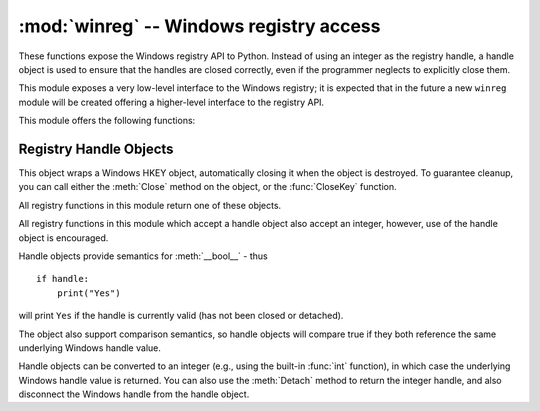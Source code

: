 :mod:`winreg` -- Windows registry access
=========================================

.. module:: winreg
   :platform: Windows
   :synopsis: Routines and objects for manipulating the Windows registry.
.. sectionauthor:: Mark Hammond <MarkH@ActiveState.com>


These functions expose the Windows registry API to Python.  Instead of using an
integer as the registry handle, a handle object is used to ensure that the
handles are closed correctly, even if the programmer neglects to explicitly
close them.

This module exposes a very low-level interface to the Windows registry; it is
expected that in the future a new ``winreg``  module will be created offering a
higher-level interface to the registry API.

This module offers the following functions:


.. function:: CloseKey(hkey)

   Closes a previously opened registry key. The hkey argument specifies a
   previously opened key.

   Note that if *hkey* is not closed using this method (or via
   :meth:`handle.Close`), it is closed when the *hkey* object is destroyed by
   Python.


.. function:: ConnectRegistry(computer_name, key)

   Establishes a connection to a predefined registry handle on  another computer,
   and returns a :dfn:`handle object`

   *computer_name* is the name of the remote computer, of the  form
   ``r"\\computername"``.  If ``None``, the local computer is used.

   *key* is the predefined handle to connect to.

   The return value is the handle of the opened key. If the function fails, a
   :exc:`WindowsError` exception is  raised.


.. function:: CreateKey(key, sub_key)

   Creates or opens the specified key, returning a :dfn:`handle object`

   *key* is an already open key, or one of the predefined  :const:`HKEY_\*`
   constants.

   *sub_key* is a string that names the key this method opens  or creates.

   If *key* is one of the predefined keys, *sub_key* may  be ``None``. In that
   case, the handle returned is the same key handle  passed in to the function.

   If the key already exists, this function opens the existing key.

   The return value is the handle of the opened key. If the function fails, a
   :exc:`WindowsError` exception is  raised.


.. function:: DeleteKey(key, sub_key)

   Deletes the specified key.

   *key* is an already open key, or any one of the predefined  :const:`HKEY_\*`
   constants.

   *sub_key* is a string that must be a subkey of the key  identified by the *key*
   parameter.  This value must not be  ``None``, and the key may not have subkeys.

   *This method can not delete keys with subkeys.*

   If the method succeeds, the entire key, including all of its values, is removed.
   If the method fails, a :exc:`WindowsError`  exception is raised.


.. function:: DeleteValue(key, value)

   Removes a named value from a registry key.

   *key* is an already open key, or one of the predefined  :const:`HKEY_\*`
   constants.

   *value* is a string that identifies the value to remove.


.. function:: EnumKey(key, index)

   Enumerates subkeys of an open registry key, returning a string.

   *key* is an already open key, or any one of the predefined  :const:`HKEY_\*`
   constants.

   *index* is an integer that identifies the index of the key to  retrieve.

   The function retrieves the name of one subkey each time it  is called.  It is
   typically called repeatedly until a  :exc:`WindowsError` exception  is
   raised, indicating, no more values are available.


.. function:: EnumValue(key, index)

   Enumerates values of an open registry key, returning a tuple.

   *key* is an already open key, or any one of the predefined  :const:`HKEY_\*`
   constants.

   *index* is an integer that identifies the index of the value  to retrieve.

   The function retrieves the name of one subkey each time it is  called. It is
   typically called repeatedly, until a  :exc:`WindowsError` exception is
   raised, indicating  no more values.

   The result is a tuple of 3 items:

   +-------+--------------------------------------------+
   | Index | Meaning                                    |
   +=======+============================================+
   | ``0`` | A string that identifies the value name    |
   +-------+--------------------------------------------+
   | ``1`` | An object that holds the value data, and   |
   |       | whose type depends on the underlying       |
   |       | registry type                              |
   +-------+--------------------------------------------+
   | ``2`` | An integer that identifies the type of the |
   |       | value data                                 |
   +-------+--------------------------------------------+


.. function:: ExpandEnvironmentStrings(str)

   Expands environment strings %NAME% in unicode string like :const:`REG_EXPAND_SZ`::

      >>> ExpandEnvironmentStrings('%windir%')
      'C:\\Windows'


.. function:: FlushKey(key)

   Writes all the attributes of a key to the registry.

   *key* is an already open key, or one of the predefined  :const:`HKEY_\*`
   constants.

   It is not necessary to call :func:`FlushKey` to change a key. Registry changes are
   flushed to disk by the registry using its lazy  flusher.  Registry changes are
   also flushed to disk at system  shutdown.  Unlike :func:`CloseKey`, the
   :func:`FlushKey` method  returns only when all the data has been written to the
   registry. An application should only call :func:`FlushKey` if it requires
   absolute  certainty that registry changes are on disk.

   .. note::

      If you don't know whether a :func:`FlushKey` call is required, it  probably
      isn't.


.. function:: LoadKey(key, sub_key, file_name)

   Creates a subkey under the specified key and stores registration  information
   from a specified file into that subkey.

   *key* is an already open key, or any of the predefined :const:`HKEY_\*`
   constants.

   *sub_key* is a string that identifies the sub_key to load.

   *file_name* is the name of the file to load registry data from. This file must
   have been created with the :func:`SaveKey` function. Under the file allocation
   table (FAT) file system, the filename may not have an extension.

   A call to LoadKey() fails if the calling process does not have the
   :const:`SE_RESTORE_PRIVILEGE` privilege. Note that privileges are different than
   permissions - see the Win32 documentation for more details.

   If *key* is a handle returned by :func:`ConnectRegistry`,  then the path
   specified in *fileName* is relative to the  remote computer.

   The Win32 documentation implies *key* must be in the  :const:`HKEY_USER` or
   :const:`HKEY_LOCAL_MACHINE` tree. This may or may not be true.


.. function:: OpenKey(key, sub_key, res=0, sam=KEY_READ)

   Opens the specified key, returning a :dfn:`handle object`

   *key* is an already open key, or any one of the predefined :const:`HKEY_\*`
   constants.

   *sub_key* is a string that identifies the sub_key to open.

   *res* is a reserved integer, and must be zero.  The default is zero.

   *sam* is an integer that specifies an access mask that describes  the desired
   security access for the key.  Default is :const:`KEY_READ`.

   The result is a new handle to the specified key.

   If the function fails, :exc:`WindowsError` is raised.


.. function:: OpenKeyEx()

   The functionality of :func:`OpenKeyEx` is provided via :func:`OpenKey`, by the
   use of default arguments.


.. function:: QueryInfoKey(key)

   Returns information about a key, as a tuple.

   *key* is an already open key, or one of the predefined  :const:`HKEY_\*`
   constants.

   The result is a tuple of 3 items:

   +-------+---------------------------------------------+
   | Index | Meaning                                     |
   +=======+=============================================+
   | ``0`` | An integer giving the number of sub keys    |
   |       | this key has.                               |
   +-------+---------------------------------------------+
   | ``1`` | An integer giving the number of values this |
   |       | key has.                                    |
   +-------+---------------------------------------------+
   | ``2`` | An integer giving when the key was last     |
   |       | modified (if available) as 100's of         |
   |       | nanoseconds since Jan 1, 1600.              |
   +-------+---------------------------------------------+


.. function:: QueryValue(key, sub_key)

   Retrieves the unnamed value for a key, as a string

   *key* is an already open key, or one of the predefined  :const:`HKEY_\*`
   constants.

   *sub_key* is a string that holds the name of the subkey with which  the value is
   associated.  If this parameter is ``None`` or empty, the  function retrieves the
   value set by the :func:`SetValue` method  for the key identified by *key*.

   Values in the registry have name, type, and data components. This method
   retrieves the data for a key's first value that has a NULL name. But the
   underlying API call doesn't return the type, so always use
   :func:`QueryValueEx` if possible.


.. function:: QueryValueEx(key, value_name)

   Retrieves the type and data for a specified value name associated with  an open
   registry key.

   *key* is an already open key, or one of the predefined  :const:`HKEY_\*`
   constants.

   *value_name* is a string indicating the value to query.

   The result is a tuple of 2 items:

   +-------+-----------------------------------------+
   | Index | Meaning                                 |
   +=======+=========================================+
   | ``0`` | The value of the registry item.         |
   +-------+-----------------------------------------+
   | ``1`` | An integer giving the registry type for |
   |       | this value.                             |
   +-------+-----------------------------------------+


.. function:: SaveKey(key, file_name)

   Saves the specified key, and all its subkeys to the specified file.

   *key* is an already open key, or one of the predefined  :const:`HKEY_\*`
   constants.

   *file_name* is the name of the file to save registry data to. This file cannot
   already exist. If this filename includes an extension, it cannot be used on file
   allocation table (FAT) file systems by the :meth:`LoadKey`, :meth:`ReplaceKey`
   or  :meth:`RestoreKey` methods.

   If *key* represents a key on a remote computer, the path  described by
   *file_name* is relative to the remote computer. The caller of this method must
   possess the :const:`SeBackupPrivilege`  security privilege.  Note that
   privileges are different than permissions  - see the Win32 documentation for
   more details.

   This function passes NULL for *security_attributes* to the API.


.. function:: SetValue(key, sub_key, type, value)

   Associates a value with a specified key.

   *key* is an already open key, or one of the predefined  :const:`HKEY_\*`
   constants.

   *sub_key* is a string that names the subkey with which the value  is associated.

   *type* is an integer that specifies the type of the data. Currently this must be
   :const:`REG_SZ`, meaning only strings are supported.  Use the :func:`SetValueEx`
   function for support for other data types.

   *value* is a string that specifies the new value.

   If the key specified by the *sub_key* parameter does not exist, the SetValue
   function creates it.

   Value lengths are limited by available memory. Long values (more than 2048
   bytes) should be stored as files with the filenames stored in the configuration
   registry.  This helps the registry perform efficiently.

   The key identified by the *key* parameter must have been  opened with
   :const:`KEY_SET_VALUE` access.


.. function:: SetValueEx(key, value_name, reserved, type, value)

   Stores data in the value field of an open registry key.

   *key* is an already open key, or one of the predefined  :const:`HKEY_\*`
   constants.

   *value_name* is a string that names the subkey with which the  value is
   associated.

   *type* is an integer that specifies the type of the data.   This should be one
   of the following constants defined in this module:

   +----------------------------------+---------------------------------------------+
   | Constant                         | Meaning                                     |
   +==================================+=============================================+
   | :const:`REG_BINARY`              | Binary data in any form.                    |
   +----------------------------------+---------------------------------------------+
   | :const:`REG_DWORD`               | A 32-bit number.                            |
   +----------------------------------+---------------------------------------------+
   | :const:`REG_DWORD_LITTLE_ENDIAN` | A 32-bit number in little-endian format.    |
   +----------------------------------+---------------------------------------------+
   | :const:`REG_DWORD_BIG_ENDIAN`    | A 32-bit number in big-endian format.       |
   +----------------------------------+---------------------------------------------+
   | :const:`REG_EXPAND_SZ`           | Null-terminated string containing           |
   |                                  | references to environment variables         |
   |                                  | (``%PATH%``).                               |
   +----------------------------------+---------------------------------------------+
   | :const:`REG_LINK`                | A Unicode symbolic link.                    |
   +----------------------------------+---------------------------------------------+
   | :const:`REG_MULTI_SZ`            | A sequence of null-terminated strings,      |
   |                                  | terminated by two null characters.  (Python |
   |                                  | handles  this termination automatically.)   |
   +----------------------------------+---------------------------------------------+
   | :const:`REG_NONE`                | No defined value type.                      |
   +----------------------------------+---------------------------------------------+
   | :const:`REG_RESOURCE_LIST`       | A device-driver resource list.              |
   +----------------------------------+---------------------------------------------+
   | :const:`REG_SZ`                  | A null-terminated string.                   |
   +----------------------------------+---------------------------------------------+

   *reserved* can be anything - zero is always passed to the  API.

   *value* is a string that specifies the new value.

   This method can also set additional value and type information for the specified
   key.  The key identified by the key parameter must have been opened with
   :const:`KEY_SET_VALUE` access.

   To open the key, use the :func:`CreateKey` or  :func:`OpenKey` methods.

   Value lengths are limited by available memory. Long values (more than 2048
   bytes) should be stored as files with the filenames stored in the configuration
   registry.  This helps the registry perform efficiently.


.. _handle-object:

Registry Handle Objects
-----------------------

This object wraps a Windows HKEY object, automatically closing it when the
object is destroyed.  To guarantee cleanup, you can call either the
:meth:`Close` method on the object, or the  :func:`CloseKey` function.

All registry functions in this module return one of these objects.

All registry functions in this module which accept a handle object  also accept
an integer, however, use of the handle object is  encouraged.

Handle objects provide semantics for :meth:`__bool__` - thus  ::

   if handle:
       print("Yes")

will print ``Yes`` if the handle is currently valid (has not been closed or
detached).

The object also support comparison semantics, so handle objects will compare
true if they both reference the same underlying Windows handle value.

Handle objects can be converted to an integer (e.g., using the built-in
:func:`int` function), in which case the underlying Windows handle value is
returned.  You can also use the  :meth:`Detach` method to return the integer
handle, and also disconnect the Windows handle from the handle object.


.. method:: PyHKEY.Close()

   Closes the underlying Windows handle.

   If the handle is already closed, no error is raised.


.. method:: PyHKEY.Detach()

   Detaches the Windows handle from the handle object.

   The result is an integer that holds the value of the handle before it is
   detached.  If the handle is already detached or closed, this will return
   zero.

   After calling this function, the handle is effectively invalidated, but the
   handle is not closed.  You would call this function when  you need the
   underlying Win32 handle to exist beyond the lifetime  of the handle object.

.. method:: PyHKEY.__enter__()
            PyHKEY.__exit__(\*exc_info)

   The HKEY object implements :meth:`__enter__` and :meth:`__exit__` and thus
   supports the context protocol for the :keyword:`with` statement::

      with OpenKey(HKEY_LOCAL_MACHINE, "foo") as key:
          # ... work with key ...

   will automatically close *key* when control leaves the :keyword:`with` block.


